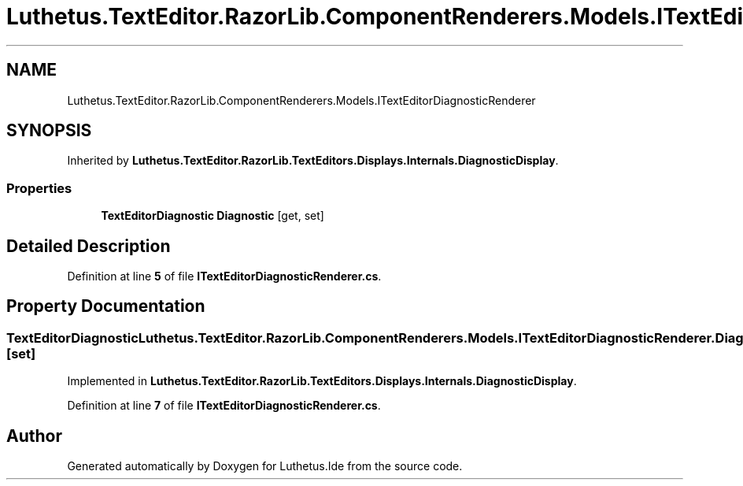 .TH "Luthetus.TextEditor.RazorLib.ComponentRenderers.Models.ITextEditorDiagnosticRenderer" 3 "Version 1.0.0" "Luthetus.Ide" \" -*- nroff -*-
.ad l
.nh
.SH NAME
Luthetus.TextEditor.RazorLib.ComponentRenderers.Models.ITextEditorDiagnosticRenderer
.SH SYNOPSIS
.br
.PP
.PP
Inherited by \fBLuthetus\&.TextEditor\&.RazorLib\&.TextEditors\&.Displays\&.Internals\&.DiagnosticDisplay\fP\&.
.SS "Properties"

.in +1c
.ti -1c
.RI "\fBTextEditorDiagnostic\fP \fBDiagnostic\fP\fR [get, set]\fP"
.br
.in -1c
.SH "Detailed Description"
.PP 
Definition at line \fB5\fP of file \fBITextEditorDiagnosticRenderer\&.cs\fP\&.
.SH "Property Documentation"
.PP 
.SS "\fBTextEditorDiagnostic\fP Luthetus\&.TextEditor\&.RazorLib\&.ComponentRenderers\&.Models\&.ITextEditorDiagnosticRenderer\&.Diagnostic\fR [get]\fP, \fR [set]\fP"

.PP
Implemented in \fBLuthetus\&.TextEditor\&.RazorLib\&.TextEditors\&.Displays\&.Internals\&.DiagnosticDisplay\fP\&.
.PP
Definition at line \fB7\fP of file \fBITextEditorDiagnosticRenderer\&.cs\fP\&.

.SH "Author"
.PP 
Generated automatically by Doxygen for Luthetus\&.Ide from the source code\&.
